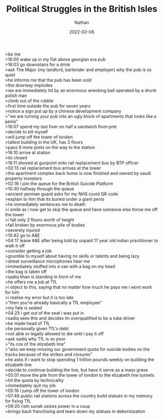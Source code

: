 #+TITLE: Political Struggles in the British Isles 
#+AUTHOR: Nathan

#+HUGO_BASE_DIR: ../
#+DATE: 2022-02-06
>be me \\
>16:00 wake up in my flat above georgian era pub  \\
>16:03 go downstairs for a drink \\
>ask The Major (my landlord, bartender and employer) why the pub is so quiet \\
>he informs me that the pub has been sold \\
>the doorway implodes \\
>we are immediately hit by an enormous wrecking ball operated by a drunk polish man \\
>climb out of the rubble  \\
>first time outside the pub for seven years \\
>notice a sign put up by a chinese development company \\
>"we are turning your pub into an ugly block of apartments that looks like a penis" \\
>16:07 spend my last fiver on half a sandwich from pret \\
>decide to kill myself \\
>will jump off the tower of london \\
>tallest building in the UK, has 3 floors \\
>pass 9 more prets on the way to the station \\
>16:10 arrive at station \\
>its closed \\
>16:11 shoved at gunpoint onto rail replacement bus by BTP officer \\
>02:13 rail replacement bus arrives at the tower  \\
>the apartment complex back home is now finished and owned by saudi property investors \\
>02:16 i join the queue for the British Suicide Platform \\
>10:30 halfway through the queue \\
>ancient yeoman guard asks for my NHS covid QR code \\
>explain to him that its buried under a giant penis \\
>he immediately sentences me to death \\
>i smile as i now get to skip the queue and have someone else throw me off the tower \\
>i fall only 2 floors worth of height \\
>fall broken by enormous pile of bodies \\
>severely injured \\
>10:42 go to A&E \\
>04:17 leave A&E after being told by unpaid 17 year old indian practitioner to walk it off \\
>consider getting a job \\
>grumble to myself about having no skills or talents and being lazy \\
>street surveillance microphones hear me \\
>immediately stuffed into a van with a bag on my head \\
>the bag is taken off \\
>sadiq khan is standing in front of me \\
>he offers me a job at TfL \\
>i object to this, saying that no matter how much he pays me i wont work for him \\
>i realise my error but it is too late \\
>"then you're already basically a TfL employee" \\
>my fate is sealed \\
>04:25 i get out of the seat i was put in \\
>sadiq sees this and decides im overqualified to be a tube driver \\
>be made head of TfL \\
>be personally given TfL's debt \\
>not able or legally allowed to die until i pay it off \\
>ask sadiq why TfL is so poor \\
>"its cos of the elizabeth line" \\
>"also we keep missing our government quota for suicide bodies on the tracks because of the strikes and closures" \\
>he asks if i want to stop spending 1 trillion pounds weekly on building the elizabeth line \\
>decide to continue building the line, but have it serve as a mass grave \\
>05:01 move the pile from the tower of london to the elizabeth line tunnels \\
>hit the quota by technicality \\
>immediately quit my job \\
>05:16 i jump off the tower of london \\
>07:48 public rail stations across the country build statues in my memory for fixing TfL \\
>09:20 rishi sunak seizes power in a coup \\
>brings back franchising and tears down my statues in deborisization \\
